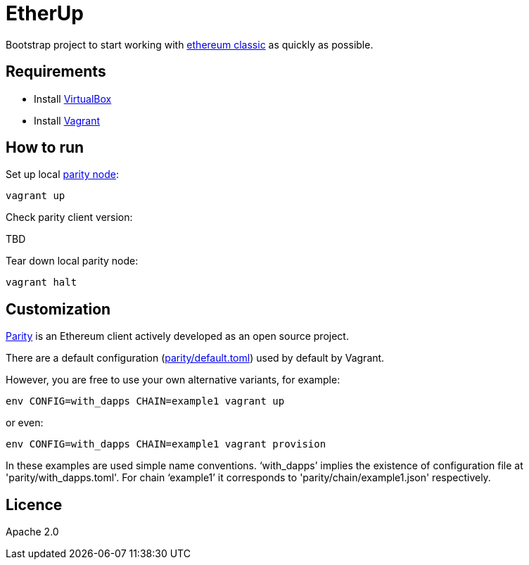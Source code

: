 :rootdir: .
:imagesdir: {rootdir}/images

ifdef::env-github,env-browser[:badges:]
ifdef::env-github,env-browser[:outfilesuffix: .adoc]

= EtherUp

Bootstrap project to start working with https://ethereumclassic.github.io/[ethereum classic] as quickly as possible.

== Requirements

* Install https://www.virtualbox.org/wiki/Downloads[VirtualBox]
* Install https://www.vagrantup.com/downloads.html[Vagrant]

== How to run

Set up local https://ethcore.io/parity.html[parity node]:

----
vagrant up
----

Check parity client version:

TBD

Tear down local parity node:

----
vagrant halt
----

== Customization

https://ethcore.io/parity.html[Parity] is an Ethereum client actively developed as an open source project.

There are a default configuration (link:../parity/default.toml[parity/default.toml]) used by default by Vagrant.

However, you are free to use your own alternative variants, for example:

----
env CONFIG=with_dapps CHAIN=example1 vagrant up
----

or even:

----
env CONFIG=with_dapps CHAIN=example1 vagrant provision
----

In these examples are used simple name conventions.
'`with_dapps`' implies the existence of configuration file at 'parity/with_dapps.toml'.
For chain '`example1`' it corresponds to 'parity/chain/example1.json' respectively.

== Licence

Apache 2.0
